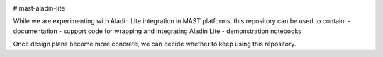 .. image:: https://codecov.io/gh/spacetelescope/mast-aladin-lite/branch/main/graph/badge.svg
    :target: https://codecov.io/gh/spacetelescope/mast-aladin-lite

# mast-aladin-lite

While we are experimenting with Aladin Lite integration in MAST platforms, this repository can be used to contain:
- documentation
- support code for wrapping and integrating Aladin Lite
- demonstration notebooks

Once design plans become more concrete, we can decide whether to keep using this repository.
